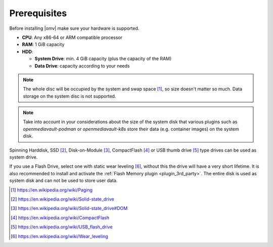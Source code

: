 Prerequisites
=============

Before installing |omv| make sure your hardware is supported.

* **CPU**: Any x86-64 or ARM compatible processor
* **RAM**: 1 GiB capacity
* **HDD**:

  * **System Drive**: min. 4 GiB capacity (plus the capacity of the RAM)
  * **Data Drive**: capacity according to your needs

.. note::
   The whole disc will be occupied by the system and swap space [1]_, so size
   doesn't matter so much. Data storage on the system disc is not supported.

.. note::
   Take into account in your considerations about the size of the system disk
   that various plugins such as `openmediavault-podman` or `openmediavault-k8s`
   store their data (e.g. container images) on the system disk.

Spinning Harddisk, SSD [2]_, Disk-on-Module [3]_, CompactFlash [4]_ or USB thumb
drive [5]_ type drives can be used as system drive.

If you use a Flash Drive, select one with static wear leveling [6]_, without
this the drive will have a very short lifetime. It is also recommended to
install and activate the :ref:`Flash Memory plugin <plugin_3rd_party>`. The
entire disk is used as system disk and can not be used to store user data.

.. [1] https://en.wikipedia.org/wiki/Paging
.. [2] https://en.wikipedia.org/wiki/Solid-state_drive
.. [3] https://en.wikipedia.org/wiki/Solid-state_drive#DOM
.. [4] https://en.wikipedia.org/wiki/CompactFlash
.. [5] https://en.wikipedia.org/wiki/USB_flash_drive
.. [6] https://en.wikipedia.org/wiki/Wear_leveling
